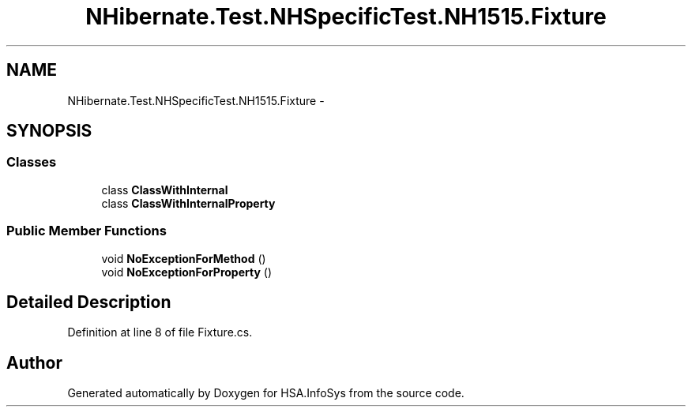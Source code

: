 .TH "NHibernate.Test.NHSpecificTest.NH1515.Fixture" 3 "Fri Jul 5 2013" "Version 1.0" "HSA.InfoSys" \" -*- nroff -*-
.ad l
.nh
.SH NAME
NHibernate.Test.NHSpecificTest.NH1515.Fixture \- 
.SH SYNOPSIS
.br
.PP
.SS "Classes"

.in +1c
.ti -1c
.RI "class \fBClassWithInternal\fP"
.br
.ti -1c
.RI "class \fBClassWithInternalProperty\fP"
.br
.in -1c
.SS "Public Member Functions"

.in +1c
.ti -1c
.RI "void \fBNoExceptionForMethod\fP ()"
.br
.ti -1c
.RI "void \fBNoExceptionForProperty\fP ()"
.br
.in -1c
.SH "Detailed Description"
.PP 
Definition at line 8 of file Fixture\&.cs\&.

.SH "Author"
.PP 
Generated automatically by Doxygen for HSA\&.InfoSys from the source code\&.

